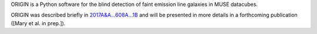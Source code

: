 ORIGIN is a Python software for the blind detection of faint emission line
galaxies in MUSE datacubes.

ORIGIN was described briefly in `2017A&A...608A...1B
<https://ui.adsabs.harvard.edu/abs/2017A%26A...608A...1B/abstract>`_ and will be
presented in more details in a forthcoming publication ([Mary et al. in prep.]).
